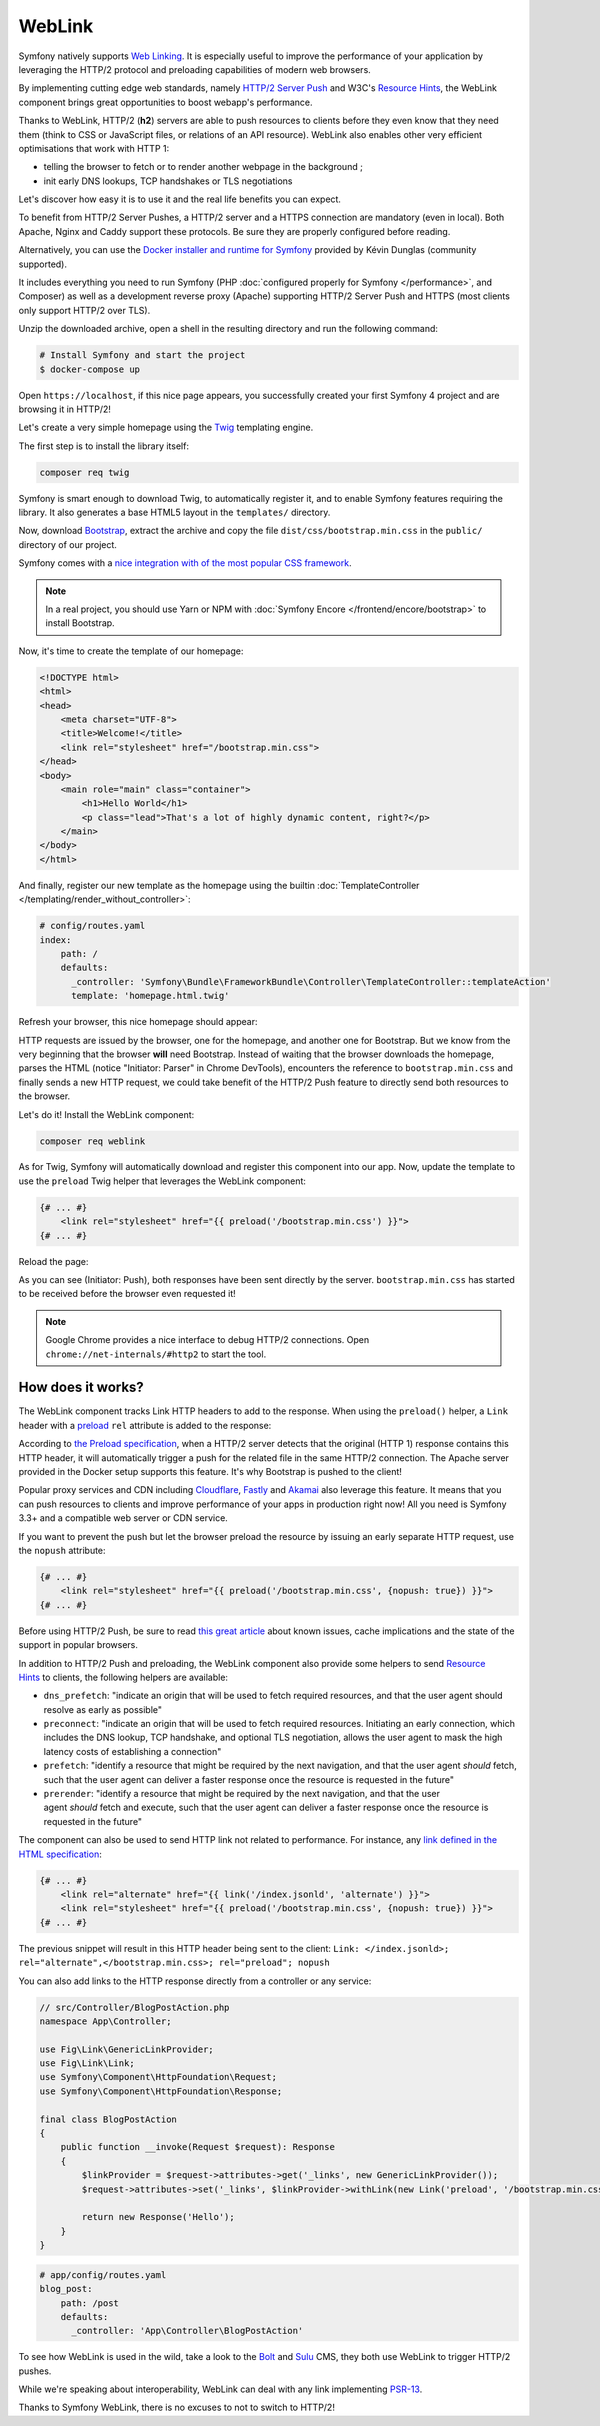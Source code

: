 WebLink
=======

Symfony natively supports `Web Linking`_. It is especially useful to improve
the performance of your application by leveraging the HTTP/2 protocol and
preloading capabilities of modern web browsers.

By implementing cutting edge web standards, namely `HTTP/2 Server Push`_ and
W3C's `Resource Hints`_, the WebLink component
brings great opportunities to boost webapp's performance.

Thanks to WebLink, HTTP/2 (**h2**) servers are able to push resources to clients
before they even know that they need them (think to CSS or JavaScript
files, or relations of an API resource). WebLink also enables other very
efficient optimisations that work with HTTP 1:

-  telling the browser to fetch or to render another webpage in the
   background ;
-  init early DNS lookups, TCP handshakes or TLS negotiations

Let's discover how easy it is to use it and the real life benefits you
can expect.

To benefit from HTTP/2 Server Pushes, a HTTP/2 server and a HTTPS connection
are mandatory (even in local).
Both Apache, Nginx and Caddy support these protocols.
Be sure they are properly configured before reading.

Alternatively, you can use the `Docker installer and runtime for
Symfony`_ provided by Kévin Dunglas (community supported).

It includes everything you need to run Symfony
(PHP :doc:`configured properly for Symfony </performance>`, and Composer)
as well as a development reverse proxy (Apache) supporting HTTP/2 Server Push
and HTTPS (most clients only support HTTP/2 over TLS).

Unzip the downloaded archive, open a shell in the resulting directory and run
the following command:

.. code-block:: terminal

   # Install Symfony and start the project
   $ docker-compose up

Open ``https://localhost``, if this nice page appears, you
successfully created your first Symfony 4 project and are browsing it in
HTTP/2!

.. image:: /_images/components/weblink/symfony4-http2.png

Let's create a very simple homepage using
the Twig_ templating engine.

The first step is to install the library itself:

.. code-block:: terminal

    composer req twig

Symfony is smart enough to download Twig, to automatically register it,
and to enable Symfony features requiring the library.
It also generates a base HTML5 layout in the ``templates/`` directory.

Now, download Bootstrap_, extract the archive and copy the file
``dist/css/bootstrap.min.css`` in the ``public/`` directory of our
project.

Symfony comes with a `nice integration with of the most popular CSS framework`_.

.. note::

    In a real project, you should use Yarn or NPM with
    :doc:`Symfony Encore </frontend/encore/bootstrap>`
    to install Bootstrap.

Now, it's time to create the template of our homepage:

.. code-block:: html

   <!DOCTYPE html>
   <html>
   <head>
       <meta charset="UTF-8">
       <title>Welcome!</title>
       <link rel="stylesheet" href="/bootstrap.min.css">
   </head>
   <body>
       <main role="main" class="container">
           <h1>Hello World</h1>
           <p class="lead">That's a lot of highly dynamic content, right?</p>
       </main>
   </body>
   </html>

And finally, register our new template as the homepage using the builtin
:doc:`TemplateController </templating/render_without_controller>`:

.. code-block:: yaml

   # config/routes.yaml
   index:
       path: /
       defaults:
         _controller: 'Symfony\Bundle\FrameworkBundle\Controller\TemplateController::templateAction'
         template: 'homepage.html.twig'

Refresh your browser, this nice homepage should appear:

.. image:: /_images/components/weblink/homepage-requests.png

HTTP requests are issued by the browser, one for the homepage, and
another one for Bootstrap. But we know from the very beginning that the
browser **will** need Bootstrap. Instead of waiting that the browser
downloads the homepage, parses the HTML (notice "Initiator: Parser" in
Chrome DevTools), encounters the reference to ``bootstrap.min.css`` and
finally sends a new HTTP request, we could take benefit of the HTTP/2
Push feature to directly send both resources to the browser.

Let's do it! Install the WebLink component:

.. code-block:: terminal

    composer req weblink

As for Twig, Symfony will automatically download and register this component into our app.
Now, update the template to use the ``preload`` Twig helper that
leverages the WebLink component:

.. code:: html+twig

   {# ... #}
       <link rel="stylesheet" href="{{ preload('/bootstrap.min.css') }}">
   {# ... #}

Reload the page:

.. image:: /_images/components/weblink/http2-server-push.png

As you can see (Initiator: Push), both
responses have been sent directly by the server.
``bootstrap.min.css`` has started to be received before the browser even requested it!

.. note::

    Google Chrome provides a nice interface to debug HTTP/2 connections.
    Open ``chrome://net-internals/#http2`` to start the tool.

How does it works?
~~~~~~~~~~~~~~~~~~

The WebLink component tracks Link HTTP headers to add to the response.
When using the ``preload()`` helper, a ``Link`` header
with a `preload`_
``rel`` attribute is added to the response:

.. image:: /_images/components/weblink/response-headers.png

According to `the Preload specification`_,
when a HTTP/2 server detects that the original (HTTP 1) response
contains this HTTP header, it will automatically trigger a push for the
related file in the same HTTP/2 connection.
The Apache server provided in the Docker setup supports this feature.
It's why Bootstrap is pushed
to the client!

Popular proxy services and CDN including
`Cloudflare`_, `Fastly`_ and `Akamai`_ also leverage this feature.
It means that you can push resources to
clients and improve performance of your apps in production right now!
All you need is Symfony 3.3+ and a compatible web server or CDN service.

If you want to prevent the push but let the browser preload the resource by
issuing an early separate HTTP request, use the ``nopush`` attribute:

.. code-block:: html+twig

   {# ... #}
       <link rel="stylesheet" href="{{ preload('/bootstrap.min.css', {nopush: true}) }}">
   {# ... #}

Before using HTTP/2 Push, be sure to read `this great article`_ about
known issues, cache implications and the state of the support in popular
browsers.

In addition to HTTP/2 Push and preloading, the WebLink component also
provide some helpers to send `Resource
Hints <https://www.w3.org/TR/resource-hints/#resource-hints>`__ to
clients, the following helpers are available:

-  ``dns_prefetch``: "indicate an origin that will be used to fetch
   required resources, and that the user agent should resolve as early
   as possible"
-  ``preconnect``: "indicate an origin that will be used to fetch
   required resources. Initiating an early connection, which includes
   the DNS lookup, TCP handshake, and optional TLS negotiation, allows
   the user agent to mask the high latency costs of establishing a
   connection"
-  ``prefetch``: "identify a resource that might be required by the next
   navigation, and that the user agent *should* fetch, such that the
   user agent can deliver a faster response once the resource is
   requested in the future"
-  ``prerender``: "identify a resource that might be required by the
   next navigation, and that the user agent *should* fetch and
   execute, such that the user agent can deliver a faster response once
   the resource is requested in the future"

The component can also be used to send HTTP link not related to
performance. For instance, any `link defined in the HTML specification`_:

.. code:: html+twig

   {# ... #}
       <link rel="alternate" href="{{ link('/index.jsonld', 'alternate') }}">
       <link rel="stylesheet" href="{{ preload('/bootstrap.min.css', {nopush: true}) }}">
   {# ... #}

The previous snippet will result in this HTTP header being sent to the
client:
``Link: </index.jsonld>; rel="alternate",</bootstrap.min.css>; rel="preload"; nopush``

You can also add links to the HTTP response directly from a controller
or any service:

.. code:: php

   // src/Controller/BlogPostAction.php
   namespace App\Controller;

   use Fig\Link\GenericLinkProvider;
   use Fig\Link\Link;
   use Symfony\Component\HttpFoundation\Request;
   use Symfony\Component\HttpFoundation\Response;

   final class BlogPostAction
   {
       public function __invoke(Request $request): Response
       {
           $linkProvider = $request->attributes->get('_links', new GenericLinkProvider());
           $request->attributes->set('_links', $linkProvider->withLink(new Link('preload', '/bootstrap.min.css')));

           return new Response('Hello');
       }
   }

.. code-block:: yaml

   # app/config/routes.yaml
   blog_post:
       path: /post
       defaults:
         _controller: 'App\Controller\BlogPostAction'

.. seealso::

    As all Symfony components, WebLink can be used :doc:`as a
    standalone PHP library </components/weblink>`.

To see how WebLink is used in the wild, take a look to the `Bolt`_
and `Sulu`_ CMS, they both use WebLink to trigger HTTP/2 pushes.

While we're speaking about interoperability, WebLink can deal with any link implementing
`PSR-13`_.

Thanks to Symfony WebLink, there is no excuses to not to switch to HTTP/2!

.. _`Web Linking`: https://tools.ietf.org/html/rfc5988
.. _`HTTP/2 Server Push`: https://tools.ietf.org/html/rfc7540#section-8.2
.. _`Resource Hints`: https://www.w3.org/TR/resource-hints/
.. _`Twig`: https://twig.symfony.com/
.. _`Docker installer and runtime for Symfony`: https://github.com/dunglas/symfony-docker
.. _`Bootstrap`: https://getbootstrap.com/
.. _`nice integration with of the most popular CSS framework`: https://symfony.com/blog/new-in-symfony-3-4-bootstrap-4-form-theme
.. _`preload`: https://developer.mozilla.org/en-US/docs/Web/HTML/Preloading_content
.. _`the Preload specification`: https://www.w3.org/TR/preload/#server-push-(http/2)
.. _`Cloudflare`: https://blog.cloudflare.com/announcing-support-for-http-2-server-push-2/
.. _`Fastly`: https://docs.fastly.com/guides/performance-tuning/http2-server-push
.. _`Akamai`: https://blogs.akamai.com/2017/03/http2-server-push-the-what-how-and-why.html
.. _`this great article`: https://www.shimmercat.com/en/blog/articles/whats-push/
.. _`link defined in the HTML specification`: https://html.spec.whatwg.org/dev/links.html#linkTypes
.. _`Bolt`: https://bolt.cm/
.. _`Sulu`: https://sulu.io/
.. _`PSR-13`: http://www.php-fig.org/psr/psr-13/
